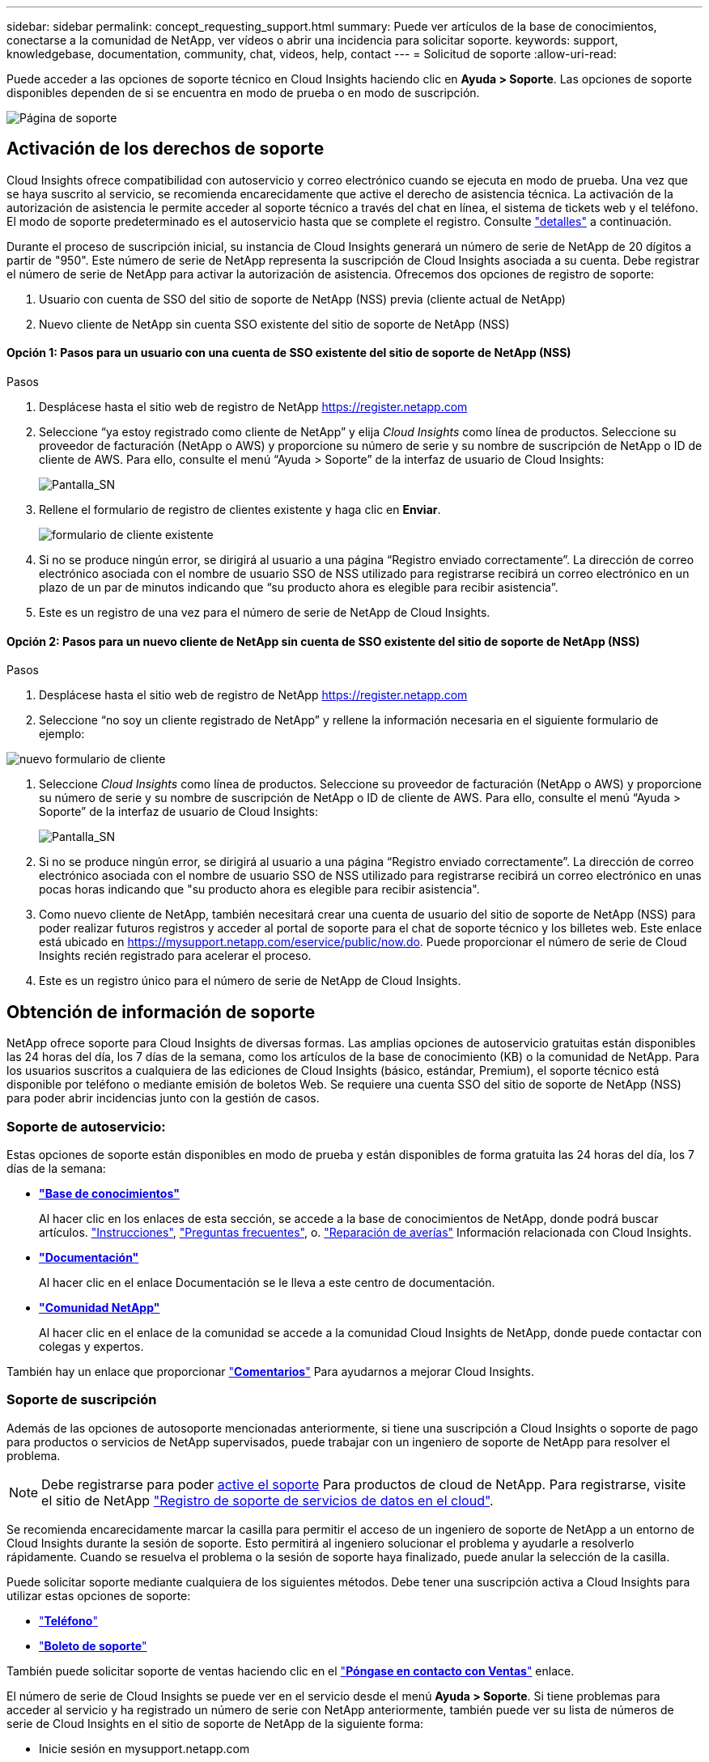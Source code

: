 ---
sidebar: sidebar 
permalink: concept_requesting_support.html 
summary: Puede ver artículos de la base de conocimientos, conectarse a la comunidad de NetApp, ver vídeos o abrir una incidencia para solicitar soporte. 
keywords: support, knowledgebase, documentation, community, chat, videos, help, contact 
---
= Solicitud de soporte
:allow-uri-read: 



toc::[]
Puede acceder a las opciones de soporte técnico en Cloud Insights haciendo clic en *Ayuda > Soporte*. Las opciones de soporte disponibles dependen de si se encuentra en modo de prueba o en modo de suscripción.

image:SupportPageExample-NA.png["Página de soporte"]



== Activación de los derechos de soporte

Cloud Insights ofrece compatibilidad con autoservicio y correo electrónico cuando se ejecuta en modo de prueba. Una vez que se haya suscrito al servicio, se recomienda encarecidamente que active el derecho de asistencia técnica. La activación de la autorización de asistencia le permite acceder al soporte técnico a través del chat en línea, el sistema de tickets web y el teléfono. El modo de soporte predeterminado es el autoservicio hasta que se complete el registro. Consulte link:#obtaining-support-information["detalles"] a continuación.

Durante el proceso de suscripción inicial, su instancia de Cloud Insights generará un número de serie de NetApp de 20 dígitos a partir de "950". Este número de serie de NetApp representa la suscripción de Cloud Insights asociada a su cuenta. Debe registrar el número de serie de NetApp para activar la autorización de asistencia. Ofrecemos dos opciones de registro de soporte:

. Usuario con cuenta de SSO del sitio de soporte de NetApp (NSS) previa (cliente actual de NetApp)
. Nuevo cliente de NetApp sin cuenta SSO existente del sitio de soporte de NetApp (NSS)




==== Opción 1: Pasos para un usuario con una cuenta de SSO existente del sitio de soporte de NetApp (NSS)

.Pasos
. Desplácese hasta el sitio web de registro de NetApp https://register.netapp.com[]
. Seleccione “ya estoy registrado como cliente de NetApp” y elija _Cloud Insights_ como línea de productos. Seleccione su proveedor de facturación (NetApp o AWS) y proporcione su número de serie y su nombre de suscripción de NetApp o ID de cliente de AWS. Para ello, consulte el menú “Ayuda > Soporte” de la interfaz de usuario de Cloud Insights:
+
image:SupportPage_SN_Section-NA.png["Pantalla_SN"]

. Rellene el formulario de registro de clientes existente y haga clic en *Enviar*.
+
image:ExistingCustomerRegExample.png["formulario de cliente existente"]

. Si no se produce ningún error, se dirigirá al usuario a una página “Registro enviado correctamente”. La dirección de correo electrónico asociada con el nombre de usuario SSO de NSS utilizado para registrarse recibirá un correo electrónico en un plazo de un par de minutos indicando que “su producto ahora es elegible para recibir asistencia”.
. Este es un registro de una vez para el número de serie de NetApp de Cloud Insights.




==== Opción 2: Pasos para un nuevo cliente de NetApp sin cuenta de SSO existente del sitio de soporte de NetApp (NSS)

.Pasos
. Desplácese hasta el sitio web de registro de NetApp https://register.netapp.com[]
. Seleccione “no soy un cliente registrado de NetApp” y rellene la información necesaria en el siguiente formulario de ejemplo:


image:NewCustomerRegExample.png["nuevo formulario de cliente"]

. Seleccione _Cloud Insights_ como línea de productos. Seleccione su proveedor de facturación (NetApp o AWS) y proporcione su número de serie y su nombre de suscripción de NetApp o ID de cliente de AWS. Para ello, consulte el menú “Ayuda > Soporte” de la interfaz de usuario de Cloud Insights:
+
image:SupportPage_SN_Section-NA.png["Pantalla_SN"]

. Si no se produce ningún error, se dirigirá al usuario a una página “Registro enviado correctamente”. La dirección de correo electrónico asociada con el nombre de usuario SSO de NSS utilizado para registrarse recibirá un correo electrónico en unas pocas horas indicando que "su producto ahora es elegible para recibir asistencia".
. Como nuevo cliente de NetApp, también necesitará crear una cuenta de usuario del sitio de soporte de NetApp (NSS) para poder realizar futuros registros y acceder al portal de soporte para el chat de soporte técnico y los billetes web. Este enlace está ubicado en https://mysupport.netapp.com/eservice/public/now.do[]. Puede proporcionar el número de serie de Cloud Insights recién registrado para acelerar el proceso.
. Este es un registro único para el número de serie de NetApp de Cloud Insights.




== Obtención de información de soporte

NetApp ofrece soporte para Cloud Insights de diversas formas. Las amplias opciones de autoservicio gratuitas están disponibles las 24 horas del día, los 7 días de la semana, como los artículos de la base de conocimiento (KB) o la comunidad de NetApp. Para los usuarios suscritos a cualquiera de las ediciones de Cloud Insights (básico, estándar, Premium), el soporte técnico está disponible por teléfono o mediante emisión de boletos Web. Se requiere una cuenta SSO del sitio de soporte de NetApp (NSS) para poder abrir incidencias junto con la gestión de casos.



=== Soporte de autoservicio:

Estas opciones de soporte están disponibles en modo de prueba y están disponibles de forma gratuita las 24 horas del día, los 7 días de la semana:

* *link:https://kb.netapp.com["Base de conocimientos"]*
+
Al hacer clic en los enlaces de esta sección, se accede a la base de conocimientos de NetApp, donde podrá buscar artículos. link:https://kb.netapp.com/app/browse/a_status/published/channelRecordID/HOW_TO/currentSelectedID/RN_PRODUCT_473/isProductSelected/true/isRecommendationAllowed/true/pageSize/10/productRecordID/RN_PRODUCT_473/sortColumn/publishDate/sortDirection/DESC/truncate/200/type/browse["Instrucciones"], link:https://kb.netapp.com/app/browse/a_status/published/channelRecordID/FAQ/currentSelectedID/RN_PRODUCT_473/isProductSelected/true/isRecommendationAllowed/true/pageSize/10/productRecordID/RN_PRODUCT_473/sortColumn/publishDate/sortDirection/DESC/truncate/200/type/browse["Preguntas frecuentes"], o. link:https://kb.netapp.com/app/browse/a_status/published/channelRecordID/BREAK_FIX/currentSelectedID/RN_PRODUCT_473/isProductSelected/true/isRecommendationAllowed/true/pageSize/10/productRecordID/RN_PRODUCT_473/sortColumn/publishDate/sortDirection/DESC/truncate/200/type/browse["Reparación de averías"] Información relacionada con Cloud Insights.

* *link:https://docs.netapp.com/us-en/cloudinsights/["Documentación"]*
+
Al hacer clic en el enlace Documentación se le lleva a este centro de documentación.

* *link:https://community.netapp.com/t5/Cloud-Data-Services/ct-p/CDS["Comunidad NetApp"]*
+
Al hacer clic en el enlace de la comunidad se accede a la comunidad Cloud Insights de NetApp, donde puede contactar con colegas y expertos.



También hay un enlace que proporcionar link:mailto:ng-cloudinsights-customerfeedback@netapp.com["*Comentarios*"] Para ayudarnos a mejorar Cloud Insights.



=== Soporte de suscripción

Además de las opciones de autosoporte mencionadas anteriormente, si tiene una suscripción a Cloud Insights o soporte de pago para productos o servicios de NetApp supervisados, puede trabajar con un ingeniero de soporte de NetApp para resolver el problema.


NOTE: Debe registrarse para poder <<Activating support entitlement and accessing support,active el soporte>> Para productos de cloud de NetApp. Para registrarse, visite el sitio de NetApp link:https://register.netapp.com["Registro de soporte de servicios de datos en el cloud"].

Se recomienda encarecidamente marcar la casilla para permitir el acceso de un ingeniero de soporte de NetApp a un entorno de Cloud Insights durante la sesión de soporte. Esto permitirá al ingeniero solucionar el problema y ayudarle a resolverlo rápidamente. Cuando se resuelva el problema o la sesión de soporte haya finalizado, puede anular la selección de la casilla.

Puede solicitar soporte mediante cualquiera de los siguientes métodos. Debe tener una suscripción activa a Cloud Insights para utilizar estas opciones de soporte:

* link:https://www.netapp.com/us/contact-us/support.aspx["*Teléfono*"]
* link:https://mysupport.netapp.com/portal?_nfpb=true&_st=initialPage=true&_pageLabel=submitcase["*Boleto de soporte*"]


También puede solicitar soporte de ventas haciendo clic en el link:https://www.netapp.com/us/forms/sales-inquiry/cloud-insights-sales-inquiries.aspx["*Póngase en contacto con Ventas*"] enlace.

El número de serie de Cloud Insights se puede ver en el servicio desde el menú *Ayuda > Soporte*. Si tiene problemas para acceder al servicio y ha registrado un número de serie con NetApp anteriormente, también puede ver su lista de números de serie de Cloud Insights en el sitio de soporte de NetApp de la siguiente forma:

* Inicie sesión en mysupport.netapp.com
* En la ficha de menú Productos > Mis productos, utilice la familia de productos "SaaS Cloud Insights" para localizar todos los números de serie registrados:


image:Support_View_SN.png["Ver número de serie de soporte"]



== Matriz de compatibilidad de recopiladores de datos de Cloud Insights

Puede ver o descargar información y detalles sobre recopiladores de datos compatibles en la link:CloudInsightsDataCollectorSupportMatrix.pdf["*Matriz de compatibilidad con recopiladores de datos Cloud Insights*, role="external""].
